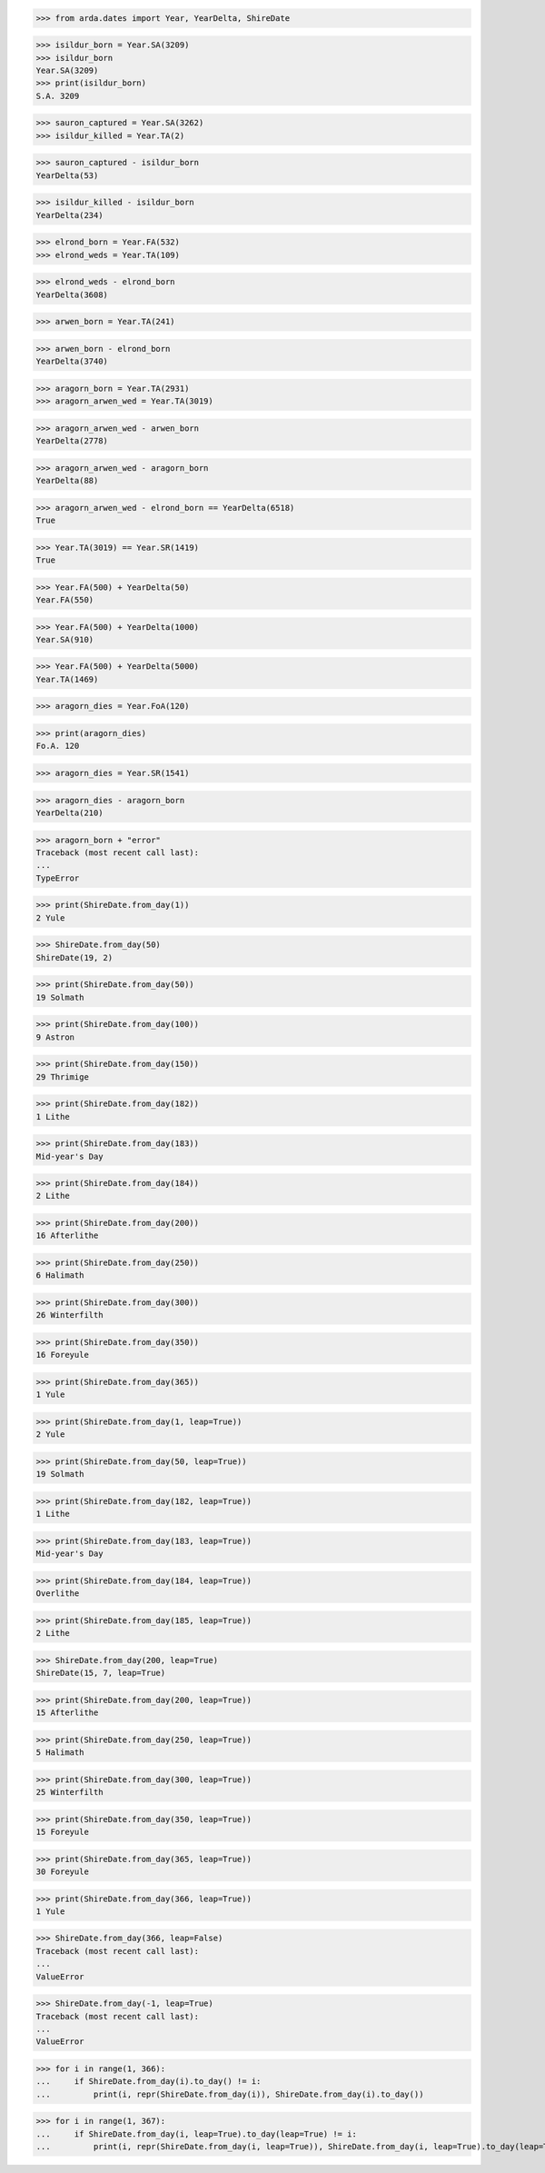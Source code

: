 >>> from arda.dates import Year, YearDelta, ShireDate

>>> isildur_born = Year.SA(3209)
>>> isildur_born
Year.SA(3209)
>>> print(isildur_born)
S.A. 3209

>>> sauron_captured = Year.SA(3262)
>>> isildur_killed = Year.TA(2)

>>> sauron_captured - isildur_born
YearDelta(53)

>>> isildur_killed - isildur_born
YearDelta(234)

>>> elrond_born = Year.FA(532)
>>> elrond_weds = Year.TA(109)

>>> elrond_weds - elrond_born
YearDelta(3608)

>>> arwen_born = Year.TA(241)

>>> arwen_born - elrond_born
YearDelta(3740)

>>> aragorn_born = Year.TA(2931)
>>> aragorn_arwen_wed = Year.TA(3019)

>>> aragorn_arwen_wed - arwen_born
YearDelta(2778)

>>> aragorn_arwen_wed - aragorn_born
YearDelta(88)

>>> aragorn_arwen_wed - elrond_born == YearDelta(6518)
True

>>> Year.TA(3019) == Year.SR(1419)
True

>>> Year.FA(500) + YearDelta(50)
Year.FA(550)

>>> Year.FA(500) + YearDelta(1000)
Year.SA(910)

>>> Year.FA(500) + YearDelta(5000)
Year.TA(1469)

>>> aragorn_dies = Year.FoA(120)

>>> print(aragorn_dies)
Fo.A. 120

>>> aragorn_dies = Year.SR(1541)

>>> aragorn_dies - aragorn_born
YearDelta(210)

>>> aragorn_born + "error"
Traceback (most recent call last):
...
TypeError


>>> print(ShireDate.from_day(1))
2 Yule

>>> ShireDate.from_day(50)
ShireDate(19, 2)

>>> print(ShireDate.from_day(50))
19 Solmath

>>> print(ShireDate.from_day(100))
9 Astron

>>> print(ShireDate.from_day(150))
29 Thrimige

>>> print(ShireDate.from_day(182))
1 Lithe

>>> print(ShireDate.from_day(183))
Mid-year's Day

>>> print(ShireDate.from_day(184))
2 Lithe

>>> print(ShireDate.from_day(200))
16 Afterlithe

>>> print(ShireDate.from_day(250))
6 Halimath

>>> print(ShireDate.from_day(300))
26 Winterfilth

>>> print(ShireDate.from_day(350))
16 Foreyule

>>> print(ShireDate.from_day(365))
1 Yule

>>> print(ShireDate.from_day(1, leap=True))
2 Yule

>>> print(ShireDate.from_day(50, leap=True))
19 Solmath

>>> print(ShireDate.from_day(182, leap=True))
1 Lithe

>>> print(ShireDate.from_day(183, leap=True))
Mid-year's Day

>>> print(ShireDate.from_day(184, leap=True))
Overlithe

>>> print(ShireDate.from_day(185, leap=True))
2 Lithe

>>> ShireDate.from_day(200, leap=True)
ShireDate(15, 7, leap=True)

>>> print(ShireDate.from_day(200, leap=True))
15 Afterlithe

>>> print(ShireDate.from_day(250, leap=True))
5 Halimath

>>> print(ShireDate.from_day(300, leap=True))
25 Winterfilth

>>> print(ShireDate.from_day(350, leap=True))
15 Foreyule

>>> print(ShireDate.from_day(365, leap=True))
30 Foreyule

>>> print(ShireDate.from_day(366, leap=True))
1 Yule

>>> ShireDate.from_day(366, leap=False)
Traceback (most recent call last):
...
ValueError

>>> ShireDate.from_day(-1, leap=True)
Traceback (most recent call last):
...
ValueError

>>> for i in range(1, 366):
...     if ShireDate.from_day(i).to_day() != i:
...         print(i, repr(ShireDate.from_day(i)), ShireDate.from_day(i).to_day())

>>> for i in range(1, 367):
...     if ShireDate.from_day(i, leap=True).to_day(leap=True) != i:
...         print(i, repr(ShireDate.from_day(i, leap=True)), ShireDate.from_day(i, leap=True).to_day(leap=True))
